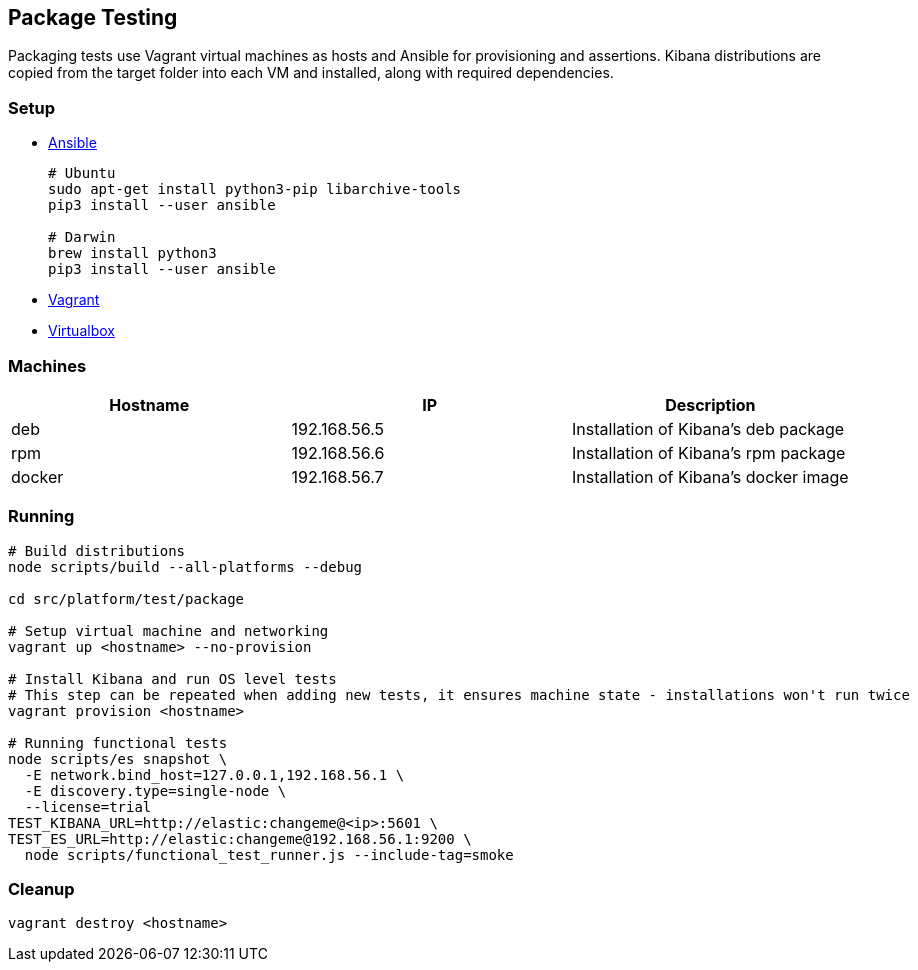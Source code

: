 [[development-package-tests]]
== Package Testing

Packaging tests use Vagrant virtual machines as hosts and Ansible for
provisioning and assertions. Kibana distributions are copied from the
target folder into each VM and installed, along with required
dependencies.

=== Setup

* https://docs.ansible.com/ansible/latest/installation_guide/intro_installation.html[Ansible]
+
```
# Ubuntu
sudo apt-get install python3-pip libarchive-tools
pip3 install --user ansible

# Darwin
brew install python3
pip3 install --user ansible
```
* https://www.vagrantup.com/downloads[Vagrant]
* https://www.virtualbox.org/wiki/Downloads[Virtualbox]

=== Machines

[cols=",,",options="header",]
|===
|Hostname |IP |Description
|deb |192.168.56.5 |Installation of Kibana’s deb package
|rpm |192.168.56.6 |Installation of Kibana’s rpm package
|docker |192.168.56.7 |Installation of Kibana’s docker image
|===

=== Running

```
# Build distributions
node scripts/build --all-platforms --debug

cd src/platform/test/package

# Setup virtual machine and networking
vagrant up <hostname> --no-provision

# Install Kibana and run OS level tests
# This step can be repeated when adding new tests, it ensures machine state - installations won't run twice
vagrant provision <hostname>

# Running functional tests
node scripts/es snapshot \
  -E network.bind_host=127.0.0.1,192.168.56.1 \
  -E discovery.type=single-node \
  --license=trial
TEST_KIBANA_URL=http://elastic:changeme@<ip>:5601 \
TEST_ES_URL=http://elastic:changeme@192.168.56.1:9200 \
  node scripts/functional_test_runner.js --include-tag=smoke
```

=== Cleanup

....
vagrant destroy <hostname>
....
